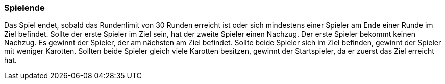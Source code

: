 === Spielende

Das Spiel endet, sobald das Rundenlimit von 30 Runden erreicht ist oder sich mindestens einer Spieler am Ende einer Runde im Ziel befindet.
Sollte der erste Spieler im Ziel sein, hat der zweite Spieler einen Nachzug. Der erste Spieler bekommt keinen Nachzug. Es gewinnt der Spieler, der am nächsten am Ziel befindet. Sollte beide Spieler sich im Ziel befinden, gewinnt der Spieler mit weniger Karotten. Sollten beide Spieler gleich viele Karotten besitzen, gewinnt der Startspieler, da er zuerst das Ziel erreicht hat.


